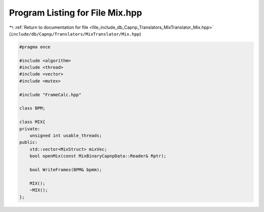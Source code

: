 
.. _program_listing_file_include_db_Capnp_Translators_MixTranslator_Mix.hpp:

Program Listing for File Mix.hpp
================================

|exhale_lsh| :ref:`Return to documentation for file <file_include_db_Capnp_Translators_MixTranslator_Mix.hpp>` (``include/db/Capnp/Translators/MixTranslator/Mix.hpp``)

.. |exhale_lsh| unicode:: U+021B0 .. UPWARDS ARROW WITH TIP LEFTWARDS

.. code-block:: cpp

   #pragma once
   
   #include <algorithm>
   #include <thread>
   #include <vector>
   #include <mutex>
   
   #include "FrameCalc.hpp"
   
   class BPM;
   
   class MIX{
   private:
       unsigned int usable_threads;
   public:
       std::vector<MixStruct> mixVec;
       bool openMix(const MixBinaryCapnpData::Reader& Rptr);
   
       bool WriteFrames(BPM& bpmm);
   
       MIX();
       ~MIX();
   };
